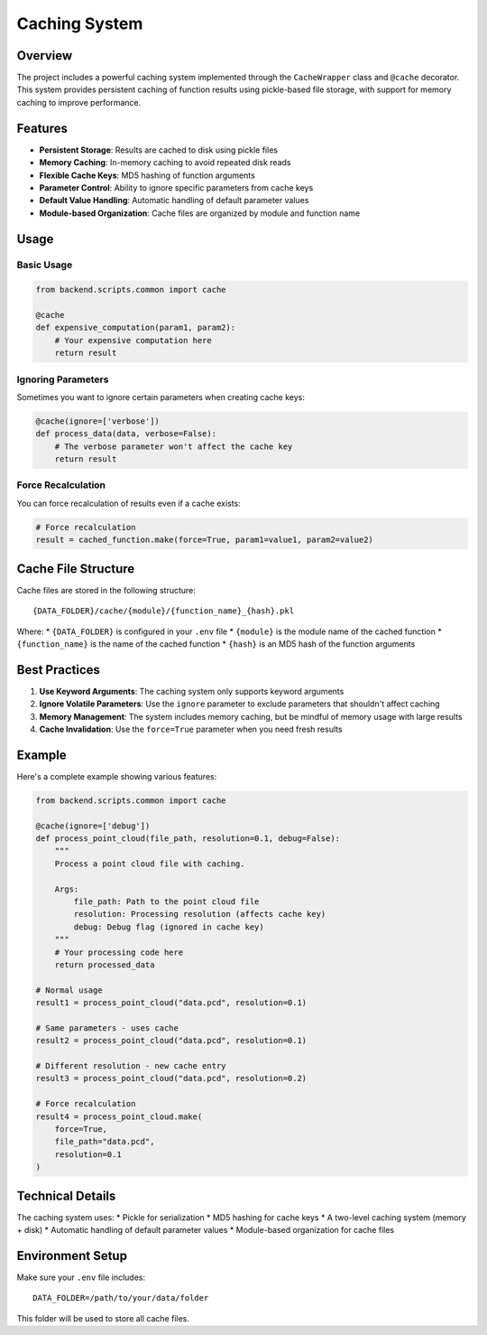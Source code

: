 Caching System
=============

Overview
--------

The project includes a powerful caching system implemented through the ``CacheWrapper`` class and ``@cache`` decorator. This system provides persistent caching of function results using pickle-based file storage, with support for memory caching to improve performance.

Features
--------

* **Persistent Storage**: Results are cached to disk using pickle files
* **Memory Caching**: In-memory caching to avoid repeated disk reads
* **Flexible Cache Keys**: MD5 hashing of function arguments
* **Parameter Control**: Ability to ignore specific parameters from cache keys
* **Default Value Handling**: Automatic handling of default parameter values
* **Module-based Organization**: Cache files are organized by module and function name

Usage
-----

Basic Usage
~~~~~~~~~~

.. code-block:: python

   from backend.scripts.common import cache

   @cache
   def expensive_computation(param1, param2):
       # Your expensive computation here
       return result

Ignoring Parameters
~~~~~~~~~~~~~~~~~

Sometimes you want to ignore certain parameters when creating cache keys:

.. code-block:: python

   @cache(ignore=['verbose'])
   def process_data(data, verbose=False):
       # The verbose parameter won't affect the cache key
       return result

Force Recalculation
~~~~~~~~~~~~~~~~~

You can force recalculation of results even if a cache exists:

.. code-block:: python

   # Force recalculation
   result = cached_function.make(force=True, param1=value1, param2=value2)

Cache File Structure
------------------

Cache files are stored in the following structure:

::

   {DATA_FOLDER}/cache/{module}/{function_name}_{hash}.pkl

Where:
* ``{DATA_FOLDER}`` is configured in your ``.env`` file
* ``{module}`` is the module name of the cached function
* ``{function_name}`` is the name of the cached function
* ``{hash}`` is an MD5 hash of the function arguments

Best Practices
-------------

1. **Use Keyword Arguments**: The caching system only supports keyword arguments
2. **Ignore Volatile Parameters**: Use the ``ignore`` parameter to exclude parameters that shouldn't affect caching
3. **Memory Management**: The system includes memory caching, but be mindful of memory usage with large results
4. **Cache Invalidation**: Use the ``force=True`` parameter when you need fresh results

Example
-------

Here's a complete example showing various features:

.. code-block:: python

   from backend.scripts.common import cache

   @cache(ignore=['debug'])
   def process_point_cloud(file_path, resolution=0.1, debug=False):
       """
       Process a point cloud file with caching.
       
       Args:
           file_path: Path to the point cloud file
           resolution: Processing resolution (affects cache key)
           debug: Debug flag (ignored in cache key)
       """
       # Your processing code here
       return processed_data

   # Normal usage
   result1 = process_point_cloud("data.pcd", resolution=0.1)

   # Same parameters - uses cache
   result2 = process_point_cloud("data.pcd", resolution=0.1)

   # Different resolution - new cache entry
   result3 = process_point_cloud("data.pcd", resolution=0.2)

   # Force recalculation
   result4 = process_point_cloud.make(
       force=True,
       file_path="data.pcd",
       resolution=0.1
   )

Technical Details
---------------

The caching system uses:
* Pickle for serialization
* MD5 hashing for cache keys
* A two-level caching system (memory + disk)
* Automatic handling of default parameter values
* Module-based organization for cache files

Environment Setup
---------------

Make sure your ``.env`` file includes:

::

   DATA_FOLDER=/path/to/your/data/folder

This folder will be used to store all cache files. 